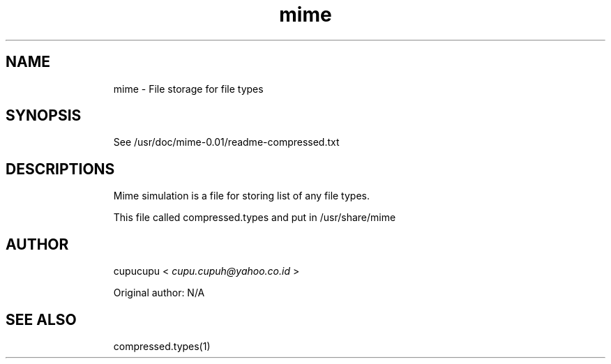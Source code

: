 .TH mime 1 15-March-2011 cupucupu
.SH NAME
.IP
mime - File storage for file types
.PP
.SH SYNOPSIS
.IP
See /usr/doc/mime-0.01/readme-compressed.txt
.PP
.SH DESCRIPTIONS
.IP
Mime simulation is a file for storing list of any file types.
.PP
.IP
This file called compressed.types and put in /usr/share/mime
.BR
.SH AUTHOR
.IP
cupucupu <
.I cupu.cupuh@yahoo.co.id
>
.PP
.IP
Original author: N/A
.BR
.SH SEE ALSO
.IP
compressed.types(1)
